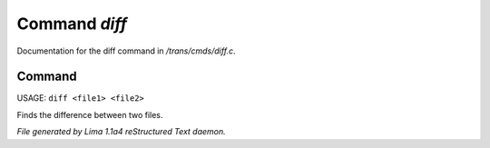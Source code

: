 Command *diff*
***************

Documentation for the diff command in */trans/cmds/diff.c*.

Command
=======

USAGE: ``diff <file1> <file2>``

Finds the difference between two files.

.. TAGS: RST



*File generated by Lima 1.1a4 reStructured Text daemon.*

